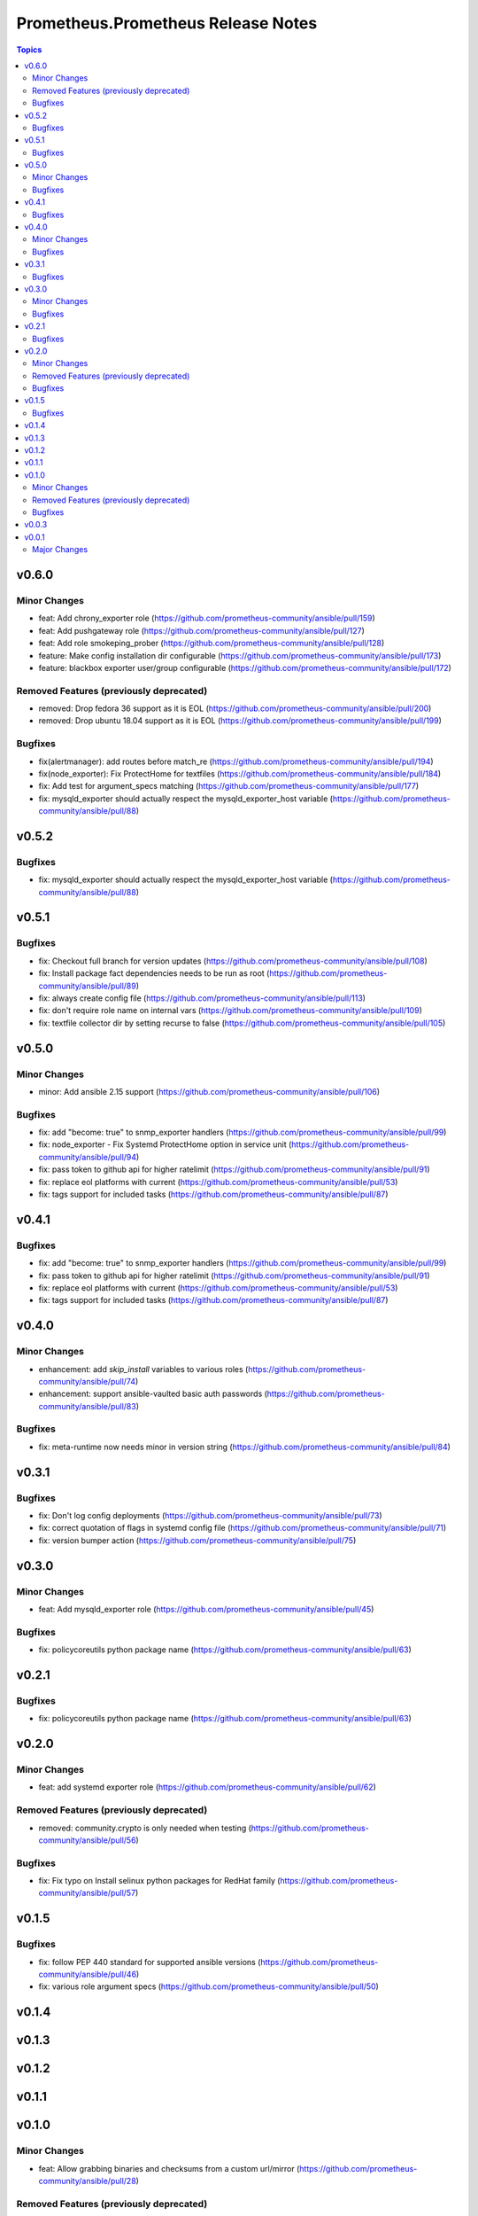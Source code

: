 ===================================
Prometheus.Prometheus Release Notes
===================================

.. contents:: Topics


v0.6.0
======

Minor Changes
-------------

- feat: Add chrony_exporter role (https://github.com/prometheus-community/ansible/pull/159)
- feat: Add pushgateway role (https://github.com/prometheus-community/ansible/pull/127)
- feat: Add role smokeping_prober (https://github.com/prometheus-community/ansible/pull/128)
- feature: Make config installation dir configurable (https://github.com/prometheus-community/ansible/pull/173)
- feature: blackbox exporter user/group configurable (https://github.com/prometheus-community/ansible/pull/172)

Removed Features (previously deprecated)
----------------------------------------

- removed: Drop fedora 36 support as it is EOL (https://github.com/prometheus-community/ansible/pull/200)
- removed: Drop ubuntu 18.04 support as it is EOL (https://github.com/prometheus-community/ansible/pull/199)

Bugfixes
--------

- fix(alertmanager): add routes before match_re (https://github.com/prometheus-community/ansible/pull/194)
- fix(node_exporter): Fix ProtectHome for textfiles (https://github.com/prometheus-community/ansible/pull/184)
- fix: Add test for argument_specs matching (https://github.com/prometheus-community/ansible/pull/177)
- fix: mysqld_exporter should actually respect the mysqld_exporter_host variable (https://github.com/prometheus-community/ansible/pull/88)

v0.5.2
======

Bugfixes
--------

- fix: mysqld_exporter should actually respect the mysqld_exporter_host variable (https://github.com/prometheus-community/ansible/pull/88)

v0.5.1
======

Bugfixes
--------

- fix: Checkout full branch for version updates (https://github.com/prometheus-community/ansible/pull/108)
- fix: Install package fact dependencies needs to be run as root (https://github.com/prometheus-community/ansible/pull/89)
- fix: always create config file (https://github.com/prometheus-community/ansible/pull/113)
- fix: don't require role name on internal vars (https://github.com/prometheus-community/ansible/pull/109)
- fix: textfile collector dir by setting recurse to false (https://github.com/prometheus-community/ansible/pull/105)

v0.5.0
======

Minor Changes
-------------

- minor: Add ansible 2.15 support (https://github.com/prometheus-community/ansible/pull/106)

Bugfixes
--------

- fix: add "become: true" to snmp_exporter handlers (https://github.com/prometheus-community/ansible/pull/99)
- fix: node_exporter - Fix Systemd ProtectHome option in service unit (https://github.com/prometheus-community/ansible/pull/94)
- fix: pass token to github api for higher ratelimit (https://github.com/prometheus-community/ansible/pull/91)
- fix: replace eol platforms with current (https://github.com/prometheus-community/ansible/pull/53)
- fix: tags support for included tasks (https://github.com/prometheus-community/ansible/pull/87)

v0.4.1
======

Bugfixes
--------

- fix: add "become: true" to snmp_exporter handlers (https://github.com/prometheus-community/ansible/pull/99)
- fix: pass token to github api for higher ratelimit (https://github.com/prometheus-community/ansible/pull/91)
- fix: replace eol platforms with current (https://github.com/prometheus-community/ansible/pull/53)
- fix: tags support for included tasks (https://github.com/prometheus-community/ansible/pull/87)

v0.4.0
======

Minor Changes
-------------

- enhancement: add `skip_install` variables to various roles (https://github.com/prometheus-community/ansible/pull/74)
- enhancement: support ansible-vaulted basic auth passwords (https://github.com/prometheus-community/ansible/pull/83)

Bugfixes
--------

- fix: meta-runtime now needs minor in version string (https://github.com/prometheus-community/ansible/pull/84)

v0.3.1
======

Bugfixes
--------

- fix: Don't log config deployments (https://github.com/prometheus-community/ansible/pull/73)
- fix: correct quotation of flags in systemd config file (https://github.com/prometheus-community/ansible/pull/71)
- fix: version bumper action (https://github.com/prometheus-community/ansible/pull/75)

v0.3.0
======

Minor Changes
-------------

- feat: Add mysqld_exporter role (https://github.com/prometheus-community/ansible/pull/45)

Bugfixes
--------

- fix: policycoreutils python package name (https://github.com/prometheus-community/ansible/pull/63)

v0.2.1
======

Bugfixes
--------

- fix: policycoreutils python package name (https://github.com/prometheus-community/ansible/pull/63)

v0.2.0
======

Minor Changes
-------------

- feat: add systemd exporter role (https://github.com/prometheus-community/ansible/pull/62)

Removed Features (previously deprecated)
----------------------------------------

- removed: community.crypto is only needed when testing (https://github.com/prometheus-community/ansible/pull/56)

Bugfixes
--------

- fix: Fix typo on Install selinux python packages for RedHat family (https://github.com/prometheus-community/ansible/pull/57)

v0.1.5
======

Bugfixes
--------

- fix: follow PEP 440 standard for supported ansible versions (https://github.com/prometheus-community/ansible/pull/46)
- fix: various role argument specs (https://github.com/prometheus-community/ansible/pull/50)

v0.1.4
======

v0.1.3
======

v0.1.2
======

v0.1.1
======

v0.1.0
======

Minor Changes
-------------

- feat: Allow grabbing binaries and checksums from a custom url/mirror (https://github.com/prometheus-community/ansible/pull/28)

Removed Features (previously deprecated)
----------------------------------------

- removed: remove lint from molecule to avoid repetition (https://github.com/prometheus-community/ansible/pull/35)

Bugfixes
--------

- fix: Force push git changelogs (https://github.com/prometheus-community/ansible/pull/36)
- fix: Remove unnecessary dependency on jmespath (https://github.com/prometheus-community/ansible/pull/22)
- fix: ansible 2.9 workaround for galaxy install from git (https://github.com/prometheus-community/ansible/pull/37)
- fix: avoid installing changelog tools when testing (https://github.com/prometheus-community/ansible/pull/34)
- fix: grab dependencies from github to avoid galaxy timeouts (https://github.com/prometheus-community/ansible/pull/33)

v0.0.3
======

v0.0.1
======

Major Changes
-------------

- Initial Release
